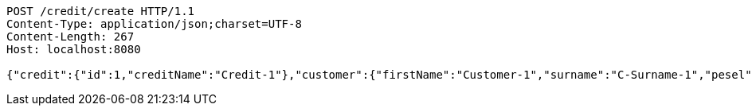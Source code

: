 [source,http,options="nowrap"]
----
POST /credit/create HTTP/1.1
Content-Type: application/json;charset=UTF-8
Content-Length: 267
Host: localhost:8080

{"credit":{"id":1,"creditName":"Credit-1"},"customer":{"firstName":"Customer-1","surname":"C-Surname-1","pesel":"55030101193","creditDto":{"id":1,"creditName":"Credit-1"}},"product":{"productName":"Product-1","value":200,"creditDto":{"id":1,"creditName":"Credit-1"}}}
----